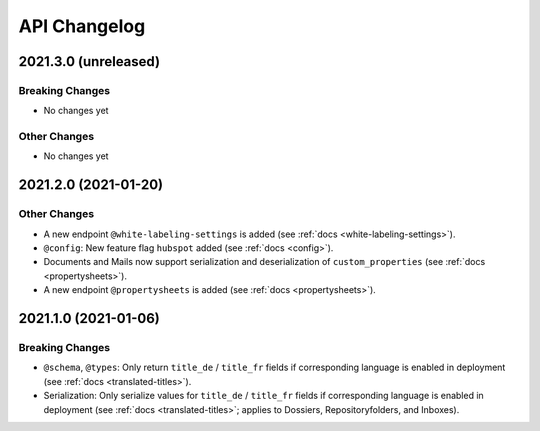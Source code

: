 .. _api-changelog:

API Changelog
=============


2021.3.0 (unreleased)
---------------------

Breaking Changes
^^^^^^^^^^^^^^^^

- No changes yet


Other Changes
^^^^^^^^^^^^^

- No changes yet


2021.2.0 (2021-01-20)
---------------------

Other Changes
^^^^^^^^^^^^^

- A new endpoint ``@white-labeling-settings`` is added (see :ref:`docs <white-labeling-settings>`).
- ``@config``: New feature flag ``hubspot`` added (see :ref:`docs <config>`).
- Documents and Mails now support serialization and deserialization of ``custom_properties`` (see :ref:`docs <propertysheets>`).
- A new endpoint ``@propertysheets`` is added (see :ref:`docs <propertysheets>`).


2021.1.0 (2021-01-06)
---------------------

Breaking Changes
^^^^^^^^^^^^^^^^

- ``@schema``, ``@types``: Only return ``title_de`` / ``title_fr`` fields if corresponding language is enabled in deployment (see :ref:`docs <translated-titles>`).

- Serialization: Only serialize values for ``title_de`` / ``title_fr`` fields if corresponding language is enabled in deployment (see :ref:`docs <translated-titles>`; applies to Dossiers, Repositoryfolders, and Inboxes).

.. disqus::
